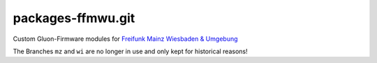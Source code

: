 packages-ffmwu.git
==================

Custom Gluon-Firmware modules for `Freifunk Mainz Wiesbaden & Umgebung <http://www.freifunk-mwu.de/>`_

The Branches ``mz`` and ``wi`` are no longer in use and only kept for historical reasons!
